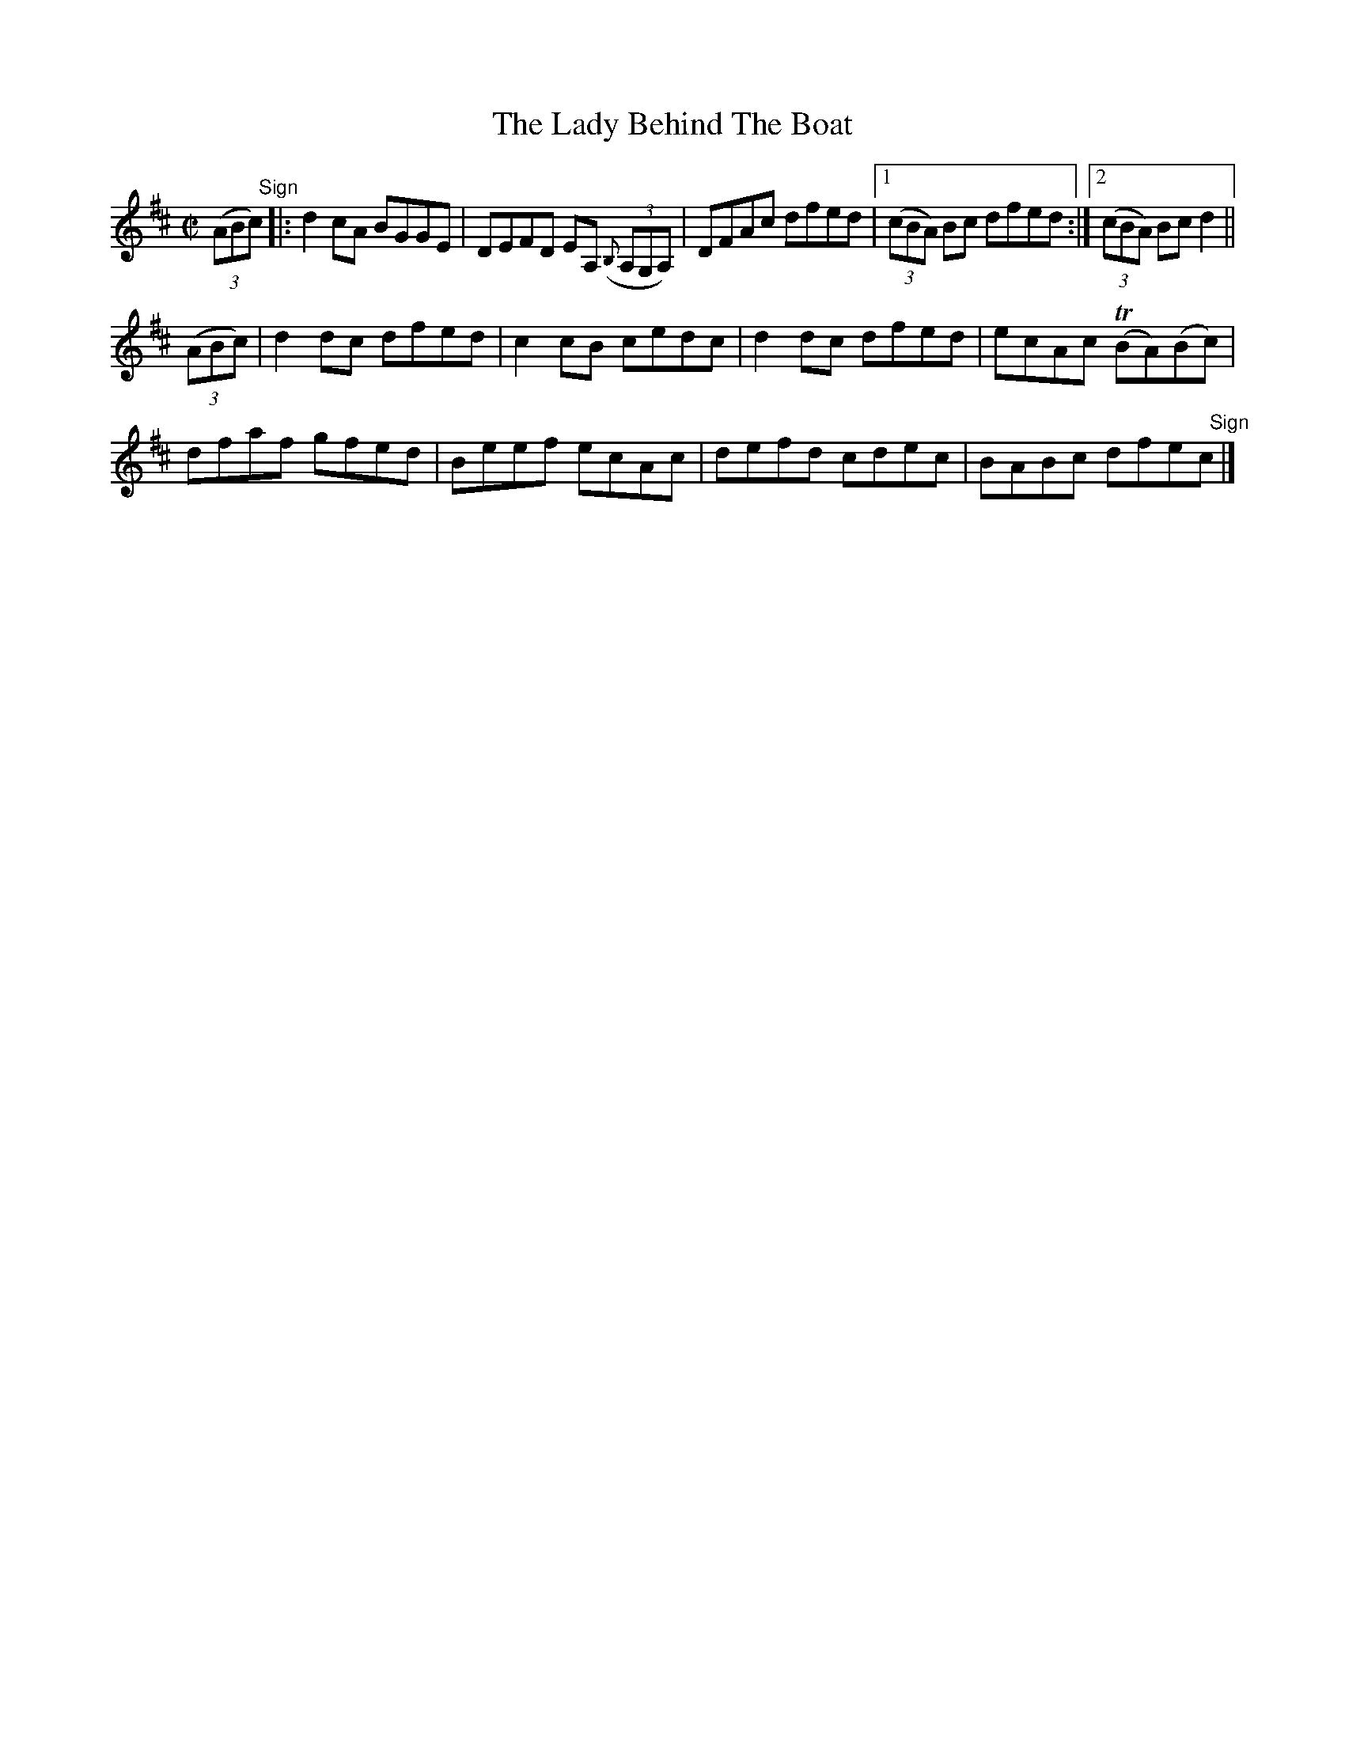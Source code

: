 X:1386
T:The Lady Behind The Boat
M:C|
L:1/8
N:"collected by Dillon"
B:O'Neill's 1386
K:D
((3AB"   Sign"c) |: d2 cA BGGE | DEFD EA, ((3{B,}A,G,A,) | DFAc dfed |1 ((3cBA) Bc dfed :|2 ((3cBA) Bc d2||
((3ABc)|  d2 dc dfed | c2 cB cedc | d2 dc dfed | ecAc (TBA)(Bc)|
          dfaf  gfed | Beef  ecAc | defd  cdec | BABc dfe"   Sign"c |]
